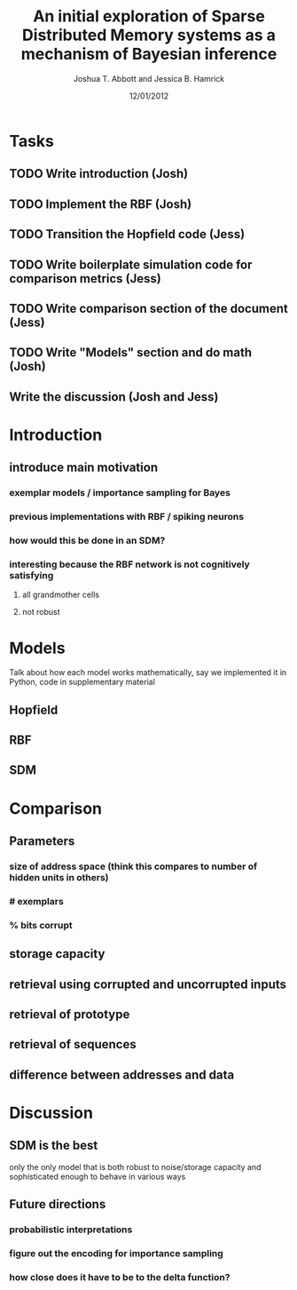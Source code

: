 #+TITLE: An initial exploration of Sparse Distributed Memory systems as a mechanism of Bayesian inference
#+AUTHOR: Joshua T. Abbott and Jessica B. Hamrick
#+DATE: 12/01/2012

* Tasks

** TODO Write introduction (Josh)
DEADLINE: <2012-12-06 Thu>

** TODO Implement the RBF (Josh)
DEADLINE: <2012-12-06 Thu>

** TODO Transition the Hopfield code (Jess)
DEADLINE: <2012-12-06 Thu>

** TODO Write boilerplate simulation code for comparison metrics (Jess)
DEADLINE: <2012-12-06 Thu>

** TODO Write comparison section of the document (Jess)
DEADLINE: <2012-12-06 Thu>

** TODO Write "Models" section and do math (Josh)
DEADLINE: <2012-12-06 Thu>

** Write the discussion (Josh and Jess)

* Introduction
** introduce main motivation
*** exemplar models / importance sampling for Bayes
*** previous implementations with RBF / spiking neurons
*** how would this be done in an SDM?
*** interesting because the RBF network is not cognitively satisfying
**** all grandmother cells
**** not robust

* Models
Talk about how each model works mathematically, say we implemented it
in Python, code in supplementary material

** Hopfield
** RBF
** SDM

* Comparison

** Parameters
*** size of address space (think this compares to number of hidden units in others)
*** # exemplars
*** % bits corrupt

** storage capacity
** retrieval using corrupted and uncorrupted inputs
** retrieval of prototype
** retrieval of sequences
** difference between addresses and data

* Discussion

** SDM is the best
only the only model that is both robust to noise/storage capacity and
sophisticated enough to behave in various ways

** Future directions
*** probabilistic interpretations
*** figure out the encoding for importance sampling
*** how close does it have to be to the delta function?

